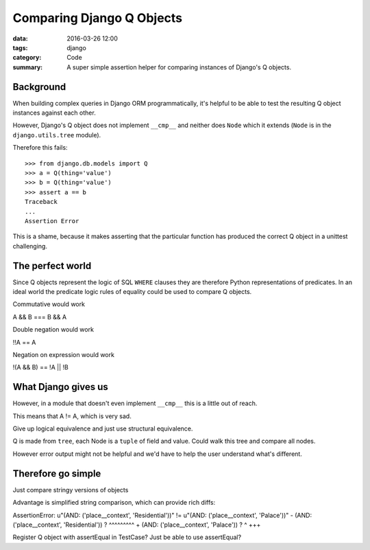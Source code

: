 Comparing Django Q Objects
==========================

:data: 2016-03-26 12:00
:tags: django
:category: Code
:summary: A super simple assertion helper for comparing instances of
          Django's Q objects.

Background
----------

When building complex queries in Django ORM programmatically, it's helpful
to be able to test the resulting Q object instances against each other.

However, Django's Q object does not implement ``__cmp__`` and neither does
``Node`` which it extends (``Node`` is in the ``django.utils.tree`` module).

Therefore this fails::

    >>> from django.db.models import Q
    >>> a = Q(thing='value')
    >>> b = Q(thing='value')
    >>> assert a == b
    Traceback
    ...
    Assertion Error

This is a shame, because it makes asserting that the particular function has
produced the correct Q object in a unittest challenging.

The perfect world
-----------------

Since Q objects represent the logic of SQL ``WHERE`` clauses they are therefore
Python representations of predicates. In an ideal world the predicate logic
rules of equality could be used to compare Q objects.

Commutative would work

A && B === B && A

Double negation would work

!!A == A

Negation on expression would work

!(A && B) == !A || !B


What Django gives us
--------------------

However, in a module that doesn't even implement ``__cmp__`` this is a little out of reach.

This means that A != A, which is very sad.

Give up logical equivalence and just use structural equivalence.

Q is made from ``tree``, each Node is a ``tuple`` of field and value. Could walk this tree and compare all nodes.

However error output might not be helpful and we'd have to help the user understand what's different.


Therefore go simple
-------------------

Just compare stringy versions of objects

Advantage is simplified string comparison, which can provide rich diffs:

AssertionError: u"(AND: ('place__context', 'Residential'))" != u"(AND: ('place__context', 'Palace'))"
- (AND: ('place__context', 'Residential'))
?                           ^^^^^^^^^
+ (AND: ('place__context', 'Palace'))
?                           ^  +++

Register Q object with assertEqual in TestCase? Just be able to use assertEqual?
